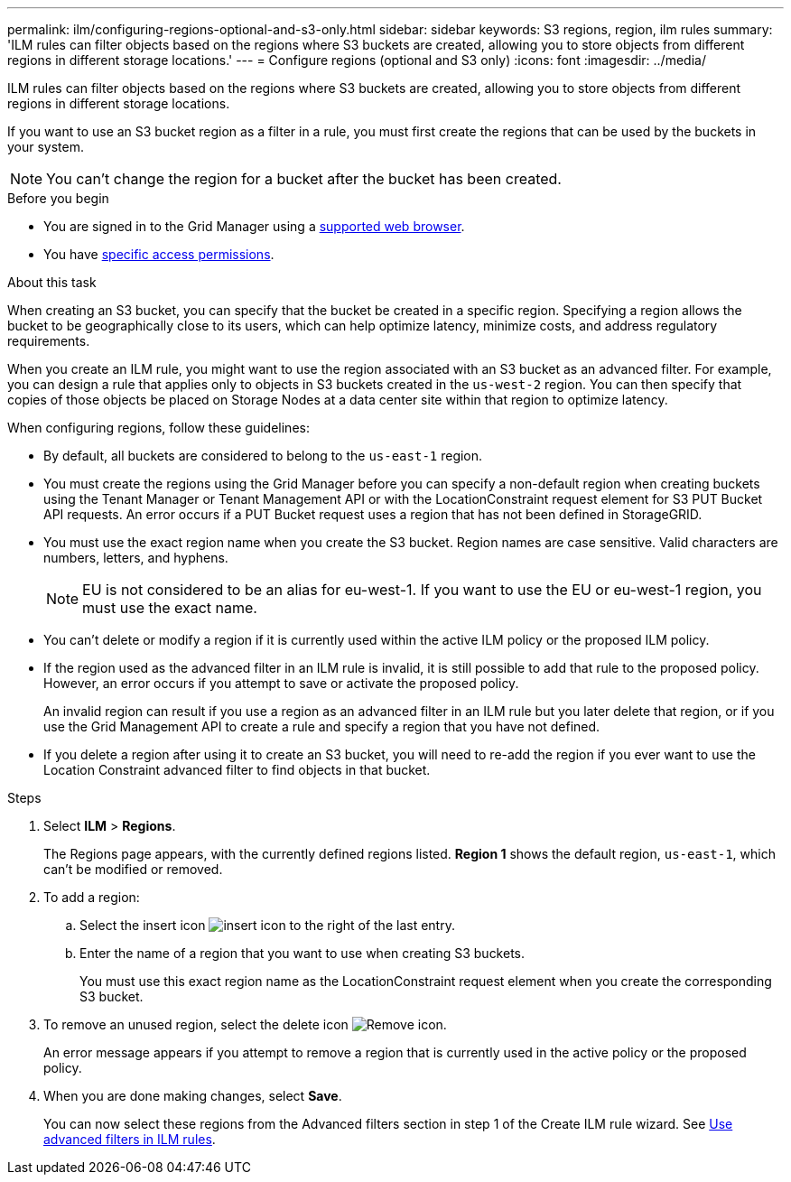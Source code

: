 ---
permalink: ilm/configuring-regions-optional-and-s3-only.html
sidebar: sidebar
keywords: S3 regions, region, ilm rules
summary: 'ILM rules can filter objects based on the regions where S3 buckets are created, allowing you to store objects from different regions in different storage locations.'
---
= Configure regions (optional and S3 only)
:icons: font
:imagesdir: ../media/

[.lead]
ILM rules can filter objects based on the regions where S3 buckets are created, allowing you to store objects from different regions in different storage locations.

If you want to use an S3 bucket region as a filter in a rule, you must first create the regions that can be used by the buckets in your system.

NOTE: You can't change the region for a bucket after the bucket has been created.

.Before you begin
* You are signed in to the Grid Manager using a link:../admin/web-browser-requirements.html[supported web browser].
* You have link:../admin/admin-group-permissions.html[specific access permissions].

.About this task

When creating an S3 bucket, you can specify that the bucket be created in a specific region. Specifying a region allows the bucket to be geographically close to its users, which can help optimize latency, minimize costs, and address regulatory requirements.

When you create an ILM rule, you might want to use the region associated with an S3 bucket as an advanced filter. For example, you can design a rule that applies only to objects in S3 buckets created in the `us-west-2` region. You can then specify that copies of those objects be placed on Storage Nodes at a data center site within that region to optimize latency.

When configuring regions, follow these guidelines:

* By default, all buckets are considered to belong to the `us-east-1` region.
* You must create the regions using the Grid Manager before you can specify a non-default region when creating buckets using the Tenant Manager or Tenant Management API or with the LocationConstraint request element for S3 PUT Bucket API requests. An error occurs if a PUT Bucket request uses a region that has not been defined in StorageGRID.
* You must use the exact region name when you create the S3 bucket. Region names are case sensitive. Valid characters are numbers, letters, and hyphens.
+
NOTE: EU is not considered to be an alias for eu-west-1. If you want to use the EU or eu-west-1 region, you must use the exact name.

* You can't delete or modify a region if it is currently used within the active ILM policy or the proposed ILM policy.
* If the region used as the advanced filter in an ILM rule is invalid, it is still possible to add that rule to the proposed policy. However, an error occurs if you attempt to save or activate the proposed policy.
+
An invalid region can result if you use a region as an advanced filter in an ILM rule but you later delete that region, or if you use the Grid Management API to create a rule and specify a region that you have not defined.
* If you delete a region after using it to create an S3 bucket, you will need to re-add the region if you ever want to use the Location Constraint advanced filter to find objects in that bucket.

.Steps

. Select *ILM* > *Regions*.
+
The Regions page appears, with the currently defined regions listed. *Region 1* shows the default region, `us-east-1`, which can't be modified or removed.

. To add a region:
 .. Select the insert icon image:../media/icon_plus_sign_black_on_white.gif[insert icon] to the right of the last entry.
 .. Enter the name of a region that you want to use when creating S3 buckets.
+
You must use this exact region name as the LocationConstraint request element when you create the corresponding S3 bucket.
. To remove an unused region, select the delete icon image:../media/icon-x-to-remove.png[Remove icon].
+
An error message appears if you attempt to remove a region that is currently used in the active policy or the proposed policy.

. When you are done making changes, select *Save*.
+
You can now select these regions from the Advanced filters section in step 1 of the Create ILM rule wizard. See link:create-ilm-rule-enter-details.html#use-advanced-filters-in-ilm-rules[Use advanced filters in ILM rules].